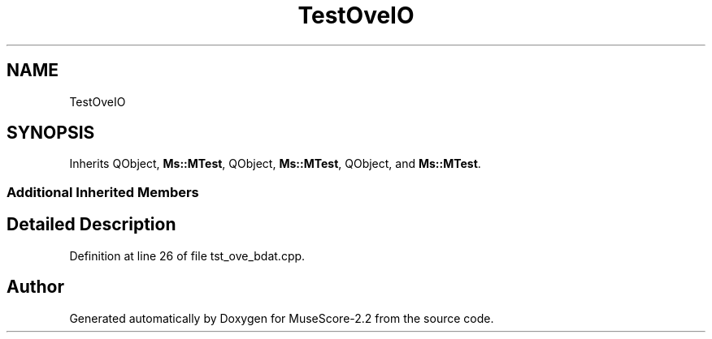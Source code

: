 .TH "TestOveIO" 3 "Mon Jun 5 2017" "MuseScore-2.2" \" -*- nroff -*-
.ad l
.nh
.SH NAME
TestOveIO
.SH SYNOPSIS
.br
.PP
.PP
Inherits QObject, \fBMs::MTest\fP, QObject, \fBMs::MTest\fP, QObject, and \fBMs::MTest\fP\&.
.SS "Additional Inherited Members"
.SH "Detailed Description"
.PP 
Definition at line 26 of file tst_ove_bdat\&.cpp\&.

.SH "Author"
.PP 
Generated automatically by Doxygen for MuseScore-2\&.2 from the source code\&.
